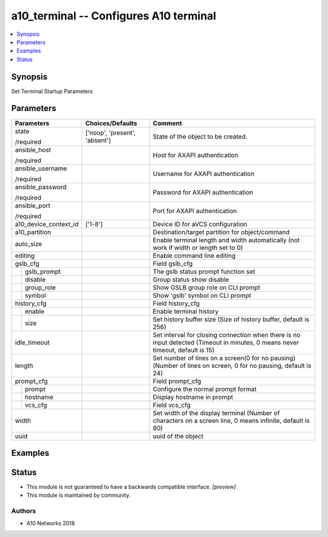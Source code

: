 .. _a10_terminal_module:


a10_terminal -- Configures A10 terminal
=======================================

.. contents::
   :local:
   :depth: 1


Synopsis
--------

Set Terminal Startup Parameters






Parameters
----------

+-----------------------+-------------------------------+--------------------------------------------------------------------------------------------------------------------------------+
| Parameters            | Choices/Defaults              | Comment                                                                                                                        |
|                       |                               |                                                                                                                                |
|                       |                               |                                                                                                                                |
+=======================+===============================+================================================================================================================================+
| state                 | ['noop', 'present', 'absent'] | State of the object to be created.                                                                                             |
|                       |                               |                                                                                                                                |
| /required             |                               |                                                                                                                                |
+-----------------------+-------------------------------+--------------------------------------------------------------------------------------------------------------------------------+
| ansible_host          |                               | Host for AXAPI authentication                                                                                                  |
|                       |                               |                                                                                                                                |
| /required             |                               |                                                                                                                                |
+-----------------------+-------------------------------+--------------------------------------------------------------------------------------------------------------------------------+
| ansible_username      |                               | Username for AXAPI authentication                                                                                              |
|                       |                               |                                                                                                                                |
| /required             |                               |                                                                                                                                |
+-----------------------+-------------------------------+--------------------------------------------------------------------------------------------------------------------------------+
| ansible_password      |                               | Password for AXAPI authentication                                                                                              |
|                       |                               |                                                                                                                                |
| /required             |                               |                                                                                                                                |
+-----------------------+-------------------------------+--------------------------------------------------------------------------------------------------------------------------------+
| ansible_port          |                               | Port for AXAPI authentication                                                                                                  |
|                       |                               |                                                                                                                                |
| /required             |                               |                                                                                                                                |
+-----------------------+-------------------------------+--------------------------------------------------------------------------------------------------------------------------------+
| a10_device_context_id | ['1-8']                       | Device ID for aVCS configuration                                                                                               |
|                       |                               |                                                                                                                                |
|                       |                               |                                                                                                                                |
+-----------------------+-------------------------------+--------------------------------------------------------------------------------------------------------------------------------+
| a10_partition         |                               | Destination/target partition for object/command                                                                                |
|                       |                               |                                                                                                                                |
|                       |                               |                                                                                                                                |
+-----------------------+-------------------------------+--------------------------------------------------------------------------------------------------------------------------------+
| auto_size             |                               | Enable terminal length and width automatically (not work if width or length set to 0)                                          |
|                       |                               |                                                                                                                                |
|                       |                               |                                                                                                                                |
+-----------------------+-------------------------------+--------------------------------------------------------------------------------------------------------------------------------+
| editing               |                               | Enable command line editing                                                                                                    |
|                       |                               |                                                                                                                                |
|                       |                               |                                                                                                                                |
+-----------------------+-------------------------------+--------------------------------------------------------------------------------------------------------------------------------+
| gslb_cfg              |                               | Field gslb_cfg                                                                                                                 |
|                       |                               |                                                                                                                                |
|                       |                               |                                                                                                                                |
+---+-------------------+-------------------------------+--------------------------------------------------------------------------------------------------------------------------------+
|   | gslb_prompt       |                               | The gslb status prompt function set                                                                                            |
|   |                   |                               |                                                                                                                                |
|   |                   |                               |                                                                                                                                |
+---+-------------------+-------------------------------+--------------------------------------------------------------------------------------------------------------------------------+
|   | disable           |                               | Group status show disable                                                                                                      |
|   |                   |                               |                                                                                                                                |
|   |                   |                               |                                                                                                                                |
+---+-------------------+-------------------------------+--------------------------------------------------------------------------------------------------------------------------------+
|   | group_role        |                               | Show GSLB group role on CLI prompt                                                                                             |
|   |                   |                               |                                                                                                                                |
|   |                   |                               |                                                                                                                                |
+---+-------------------+-------------------------------+--------------------------------------------------------------------------------------------------------------------------------+
|   | symbol            |                               | Show 'gslb' symbol on CLI prompt                                                                                               |
|   |                   |                               |                                                                                                                                |
|   |                   |                               |                                                                                                                                |
+---+-------------------+-------------------------------+--------------------------------------------------------------------------------------------------------------------------------+
| history_cfg           |                               | Field history_cfg                                                                                                              |
|                       |                               |                                                                                                                                |
|                       |                               |                                                                                                                                |
+---+-------------------+-------------------------------+--------------------------------------------------------------------------------------------------------------------------------+
|   | enable            |                               | Enable terminal history                                                                                                        |
|   |                   |                               |                                                                                                                                |
|   |                   |                               |                                                                                                                                |
+---+-------------------+-------------------------------+--------------------------------------------------------------------------------------------------------------------------------+
|   | size              |                               | Set history buffer size (Size of history buffer, default is 256)                                                               |
|   |                   |                               |                                                                                                                                |
|   |                   |                               |                                                                                                                                |
+---+-------------------+-------------------------------+--------------------------------------------------------------------------------------------------------------------------------+
| idle_timeout          |                               | Set interval for closing connection when there is no input detected (Timeout in minutes, 0 means never timeout, default is 15) |
|                       |                               |                                                                                                                                |
|                       |                               |                                                                                                                                |
+-----------------------+-------------------------------+--------------------------------------------------------------------------------------------------------------------------------+
| length                |                               | Set number of lines on a screen(0 for no pausing) (Number of lines on screen, 0 for no pausing, default is 24)                 |
|                       |                               |                                                                                                                                |
|                       |                               |                                                                                                                                |
+-----------------------+-------------------------------+--------------------------------------------------------------------------------------------------------------------------------+
| prompt_cfg            |                               | Field prompt_cfg                                                                                                               |
|                       |                               |                                                                                                                                |
|                       |                               |                                                                                                                                |
+---+-------------------+-------------------------------+--------------------------------------------------------------------------------------------------------------------------------+
|   | prompt            |                               | Configure the normal prompt format                                                                                             |
|   |                   |                               |                                                                                                                                |
|   |                   |                               |                                                                                                                                |
+---+-------------------+-------------------------------+--------------------------------------------------------------------------------------------------------------------------------+
|   | hostname          |                               | Display hostname in prompt                                                                                                     |
|   |                   |                               |                                                                                                                                |
|   |                   |                               |                                                                                                                                |
+---+-------------------+-------------------------------+--------------------------------------------------------------------------------------------------------------------------------+
|   | vcs_cfg           |                               | Field vcs_cfg                                                                                                                  |
|   |                   |                               |                                                                                                                                |
|   |                   |                               |                                                                                                                                |
+---+-------------------+-------------------------------+--------------------------------------------------------------------------------------------------------------------------------+
| width                 |                               | Set width of the display terminal (Number of characters on a screen line, 0 means infinite, default is 80)                     |
|                       |                               |                                                                                                                                |
|                       |                               |                                                                                                                                |
+-----------------------+-------------------------------+--------------------------------------------------------------------------------------------------------------------------------+
| uuid                  |                               | uuid of the object                                                                                                             |
|                       |                               |                                                                                                                                |
|                       |                               |                                                                                                                                |
+-----------------------+-------------------------------+--------------------------------------------------------------------------------------------------------------------------------+







Examples
--------

.. code-block:: yaml+jinja

    





Status
------




- This module is not guaranteed to have a backwards compatible interface. *[preview]*


- This module is maintained by community.



Authors
~~~~~~~

- A10 Networks 2018

